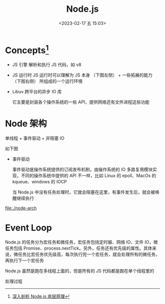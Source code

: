 #+TITLE: Node.js
#+DATE: <2023-02-17 五 15:03>
#+FILETAGS: node

* Concepts[fn:1]

- JS 引擎
  解析和执行 JS 代码，如 v8

- JS 运行时
  JS 运行时可以理解为 JS 本身 （下图左侧） + 一些拓展的能力 （下图右侧） 所组成的一个运行环境

- Libuv
  跨平台的异步 IO 库

  它主要是封装各个操作系统的一些 API，提供网络还有文件进程这些功能

* Node 架构

单线程 + 事件驱动 + 非阻塞 IO


如下图

[[file:./node.png]]


- 事件驱动

  事件驱动是操作系统提供的订阅发布机制，由操作系统的 IO 多路复用模块实现，不同的操作系统中提供的 API 不一样，比如 Linux 的 epoll、MacOs 的 kqueue、windows 的 IOCP

  当 Node.js 中没有任务处理时，它就会阻塞在这里，有事件发生后，就会被唤醒继续执行

[[file:./node-arch]]


* Event Loop

Node.js 的任务分为宏任务和微任务，宏任务包括定时器、网络 IO、文件 IO，微任务包括 Promise、process.nextTick。另外，任务还有优先级的属性。具体来说，微任务比宏任务优先级高，每次执行完一个宏任务，就会处理所有的微任务，再执行下一个宏任务

Node.js 虽然是跑在多线程上面的，但是所有的 JS 代码都是跑在单个线程里的

处理过程

[[file:./evloop.png]]

[fn:1][[https://juejin.cn/book/7171733571638738952/section/7174421241225281566][深入剖析 Node.js 底层原理]]
